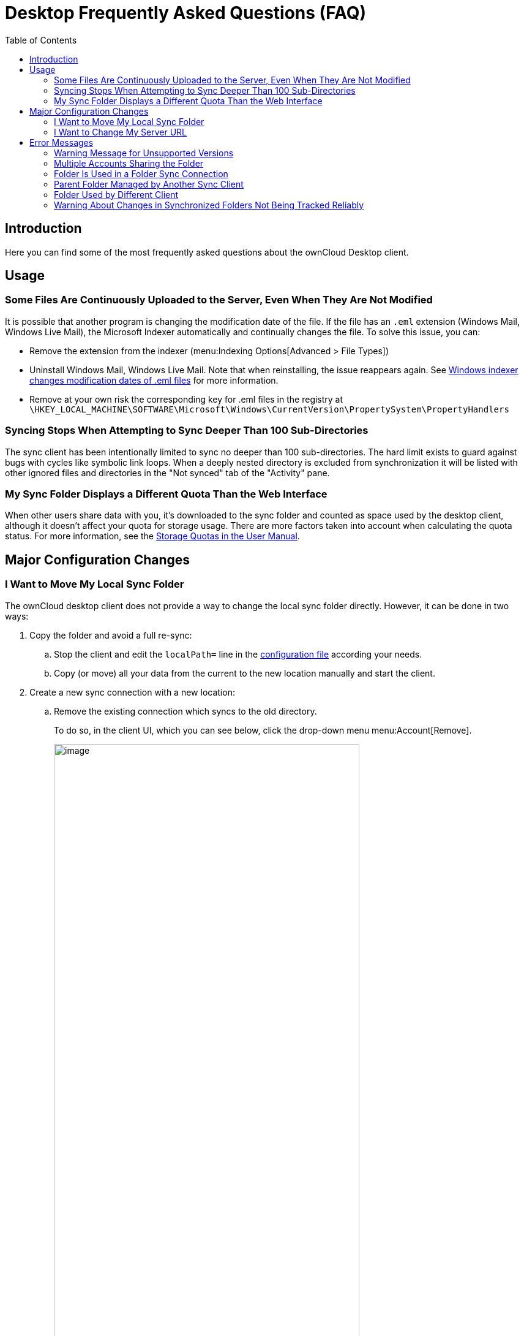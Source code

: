 = Desktop Frequently Asked Questions (FAQ)
:toc: right
:wordpress1-url: http://petersteier.wordpress.com/2011/10/22/windows-indexer-changes-modification-dates-of-eml-files/
:user_manual_quota: https://doc.owncloud.com/server/next/user_manual/files/webgui/quota.html

== Introduction

Here you can find some of the most frequently asked questions about the ownCloud Desktop client.

== Usage

=== Some Files Are Continuously Uploaded to the Server, Even When They Are Not Modified

It is possible that another program is changing the modification date of the file. If the file has an `.eml` extension (Windows Mail, Windows Live Mail), the Microsoft Indexer automatically and continually changes the file.
To solve this issue, you can:

* Remove the extension from the indexer (menu:Indexing Options[Advanced > File Types])
* Uninstall Windows Mail, Windows Live Mail. Note that when reinstalling, the issue reappears again. See {wordpress1-url}[Windows indexer changes modification dates of .eml files] for more information.
* Remove at your own risk the corresponding key for .eml files in the registry at
`\HKEY_LOCAL_MACHINE\SOFTWARE\Microsoft\Windows\CurrentVersion\PropertySystem\PropertyHandlers`

=== Syncing Stops When Attempting to Sync Deeper Than 100 Sub-Directories

The sync client has been intentionally limited to sync no deeper than 100 sub-directories. The hard limit exists to guard against bugs with cycles like symbolic link loops. When a deeply nested directory is excluded from synchronization it will be listed with other ignored files and directories in the "Not synced" tab of the "Activity" pane.

=== My Sync Folder Displays a Different Quota Than the Web Interface

When other users share data with you, it's downloaded to the sync folder and counted as space used by the desktop client, although it doesn't affect your quota for storage usage. There are more factors taken into account when calculating the quota status. For more information, see the {user_manual_quota}[Storage Quotas in the User Manual].

== Major Configuration Changes

=== I Want to Move My Local Sync Folder

The ownCloud desktop client does not provide a way to change the local sync folder directly. However, it can be done in two ways:

. Copy the folder and avoid a full re-sync:

.. Stop the client and edit the `localPath=` line in the
xref:advanced_usage/configuration_file.adoc#location-of-the-configuration-file[configuration file]
according your needs.

.. Copy (or move) all your data from the current to the new location manually and start the client.

. Create a new sync connection with a new location: 

..  Remove the existing connection which syncs to the old directory.
+
To do so, in the client UI, which you can see below, click the drop-down menu menu:Account[Remove].
+
image:faq/ownCloud-remove_existing_connection.png[image, width=80%,pdfwidth=60%]
+
This will display a "*Confirm Account Removal*" dialog window. If you're sure, click btn:[Remove connection].
+
image:faq/ownCloud-remove_existing_connection_confirmation_dialog.png[image, width=60%,pdfwidth=60%]

..  Add a new connection which syncs to the desired directory.
+
Click the drop-down menu menu:Account[Add new].
+
This opens the ownCloud Connection Wizard, which you can see below, _but_ with an extra option. This option provides the ability to either keep the existing data _(synced by the previous connection)_ or to start a clean sync _(erasing the existing data)_.
+
[IMPORTANT]
====
Be careful before choosing the "Start a clean sync" option. The old sync folder _may_ contain a considerable amount of data, ranging into the gigabytes or terabytes. If it does, after the client creates the new connection, it will have to download *all* of that information again.

Instead, first move or copy the old local sync folder, containing a copy of the existing files, to the new location. Then, when creating the new connection choose "_keep existing data_" instead. The ownCloud client will check the files in the newly-added sync folder and find that they match what is on the server and not need to download anything.
====
+
image:faq/ownCloud-replacement_connection_wizard.png[image, width=80%,pdfwidth=60%]
+
Make your choice and click btn:[Connect...] This will then lead you through the Connection Wizard, just like when you set up the previous sync connection, but giving you the opportunity to choose a new sync directory.

=== I Want to Change My Server URL

Since changing server URLs is a potentially dangerous operation the ownCloud desktop client does not provide a user interface for this change. Typically, server URL changes should be implemented by serving a permanent redirect to the new location on the old URL. The client will then permanently update the server URL the next time it queries the old url.

For situations where arranging for a redirect is impossible, url changes can be done by editing the config file. Before doing so make sure that the new url does indeed point to the same server, with the same users and the same data. Then go through these steps:

1. Shut down the ownCloud client.
2. Locate the xref:advanced_usage/configuration_file.adoc#location-of-the-configuration-file[configuration file]
3. Open it with a text editor.
4. Find your old server URL and adjust it.
5. Save the file and start the ownCloud client again.

== Error Messages

=== Warning Message for Unsupported Versions

Keeping software up to date is crucial for file integrity and security – if software is outdated, there can be unfixed bugs. That’s why you should always upgrade your software when there is a new version.

The ownCloud desktop client talks to a server, e.g. the ownCloud server, so you do not only have to upgrade your client when there is a new version for it, also the server has to be kept up-to-date by your sysadmin. Starting with version 2.5.0, the client will show a warning message if you connect to an outdated or unsupported server:

image:faq/oc-unsupported-version-warning-message.png[image, width=80%,pdfwidth=60%]

Only ownCloud 10.0.0 or Higher Is Supported::
If you encounter such a message, you should ask your administrator to upgrade ownCloud to a secure version because earlier versions are not maintained anymore. An important feature of the ownCloud Client is checksumming – each time you download or upload a file, the client and the server both check if the file was corrupted during the sync. This way you can be sure that you don’t lose any files.
+
There are servers out there which don’t have checksumming implemented on their side, or which are not tested by ownCloud’s QA team. They can’t ensure file integrity, they have potential security issues, and we can’t guarantee that they are compatible with the ownCloud desktop client.

We Care About Your Data and Want It to Be Safe::
That’s why you see this warning message, so you can evaluate your data security. Don’t worry – you can still use the client with an unsupported server, but do so at your own risk.

=== Multiple Accounts Sharing the Folder

image:faq/01_multiple-accounts-sharing-folder.png[image, width=80%,pdfwidth=60%]

Desktop sync client discovered multiple sync journals (SQLite database files) in the folder. That indicates that multiple clients are using the same folder as a sync root. Under certain conditions it could also mean that there is an old `._sync_#HASH.db` or `.sync_#HASH.db` in the folder.

*Resolve:*

Such a file will have an old change date and usually can be removed.

=== Folder Is Used in a Folder Sync Connection

image:faq/02_folder-used-in-sync-connection1.png[image, width=80%,pdfwidth=60%]
image:faq/03_folder-used-in-sync-connection2.png[image, width=80%,pdfwidth=60%]

Similar to the above case, the desktop sync client discovered one or more `.sync_journal.db` files in the directory. That means the folder is either already used by a different client for syncing or we again have an old SQLite database file in that folder. This can also happen if a user tries to import an old folder.

*Resolve:*

Such a file will have an old change date and usually can be removed.

=== Parent Folder Managed by Another Sync Client

image:faq/04_folder-used-by-different-client.png[image, width=80%,pdfwidth=60%]

This error can only happen with native Windows VFS. Desktop sync client discovered that the folder is part of a subtree that is managed by another client, for example testpilotcloud. The difference to the next error is that we can't be sure it's a different client or an orphaned sync root.

Both errors are windows only. In the future we will try to prevent the situation leading to this.

*Resolve:*

Pick another sync folder.

=== Folder Used by Different Client

image:faq/05_folder-managed-by-another-sync-client.png[image, width=80%,pdfwidth=60%]

This error can only happen with native Windows VFS. Desktop sync client discovered that the folder is part of a subtree that is managed by another client, for example OneDrive.

*Resolve:*

Pick another sync folder.

=== Warning About Changes in Synchronized Folders Not Being Tracked Reliably

On Linux, when the synchronized folder contains a high number of subfolders, the operating system may not allow for enough `inotify` watches to monitor the changes in all of them.

In this case the client will not be able to immediately start the synchronization process when a file in one of the unmonitored folders changes. Instead, the client will show the warning and manually scan folders for changes at a regular interval (two hours by default).

This problem can be solved by setting the `fs.inotify.max_user_watches sysctl` to a higher value like `524288` permanently in the config file `/etc/sysctl.conf` or temporarily with the following command:

[source,console]
----
echo 524288 > /proc/sys/fs/inotify/max_user_watches.
----
